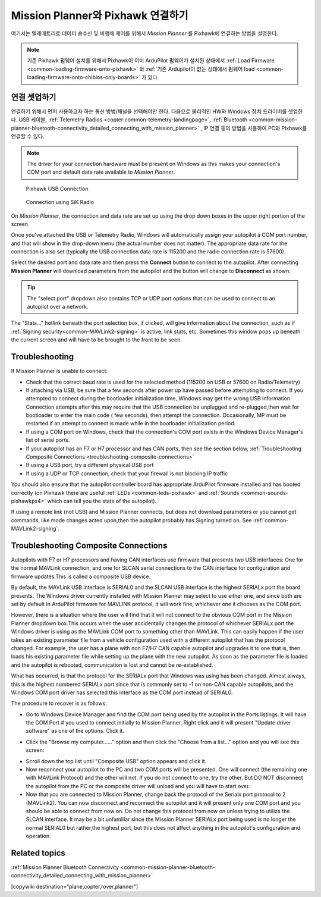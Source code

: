 .. _common-connect-mission-planner-autopilot:

====================================
Mission Planner와 Pixhawk 연결하기
====================================

여기서는 텔레메트리로 데이터 송수신 및 비행체 제어를 위해서 *Mission Planner* 를 Pixhawk에 연결하는 방법을 설명한다.

.. note::

   기존 Pixhawk 펌웨어 설치를 위해서 Pixhawk이 이미 ArduPilot 펌웨어가 설치된 상태에서 :ref:`Load Firmware <common-loading-firmware-onto-pixhawk>` 와 :ref:`기존 Ardupilot이 없는 상태에서 펌웨어 load <common-loading-firmware-onto-chibios-only-boards>` 가 있다.


연결 셋업하기
=========================

연결하기 위해서 먼저 사용하고자 하는 통신 방법/채널을 선택해야만 한다.  다음으로 물리적인 HW와 Windows 장치 드라이버를 셋업한다. USB 케이블, :ref:`Telemetry Radios <copter:common-telemetry-landingpage>`, :ref:`Bluetooth <common-mission-planner-bluetooth-connectivity_detailed_connecting_with_mission_planner>` , IP 연결 등의 방법을 사용하여 PC와 Pixhawk를 연결할 수 있다.

.. note::

   The driver for your connection hardware must be present on Windows
   as this makes your connection's COM port and default data rate available
   to *Mission Planner*.

.. figure:: ../../../images/pixhawk_usb_connection.jpg
   :target: ../_images/pixhawk_usb_connection.jpg
   :width: 450px

   Pixhawk USB Connection

.. figure:: ../../../images/new-radio-laptop.jpg
   :target: ../_images/new-radio-laptop.jpg
   :width: 450px

   Connection using SiK Radio

On *Mission Planner*, the connection and data rate are set up using the
drop down boxes in the upper right portion of the screen.

.. image:: ../../../images/MisionPlanner_ConnectButton.png
    :target: ../_images/MisionPlanner_ConnectButton.png

Once you've attached the USB or Telemetry Radio, Windows will
automatically assign your autopilot a COM port number, and that will
show in the drop-down menu (the actual number does not matter). The
appropriate data rate for the connection is also set (typically the USB
connection data rate is 115200 and the radio connection rate is 57600).

Select the desired port and data rate and then press the **Connect**
button to connect to the autopilot. After connecting **Mission Planner**
will download parameters from the autopilot and the button will change
to **Disconnect** as shown:

.. image:: ../../../images/MisionPlanner_DisconnectButton.png
    :target: ../_images/MisionPlanner_DisconnectButton.png

.. tip::

   The "select port" dropdown also contains TCP or UDP port options
   that can be used to connect to an autopilot over a network.

The "Stats..." hotlink beneath the port selection box, if clicked, will give information about the connection, such as if :ref:`Signing security<common-MAVLink2-signing>` is active, link stats, etc. Sometimes this window pops up beneath the current screen and will have to be brought to the front to be seen.

.. image:: ../../../images/MP-stats.png
   :target: ../_images/MP-stats.png


Troubleshooting
===============

If Mission Planner is unable to connect:

-  Check that the correct baud rate is used for the selected method
   (115200 on USB or 57600 on Radio/Telemetry)
-  If attaching via USB, be sure that a few seconds after power up have passed before attempting to connect. If you attempted to connect during the bootloader initialization time, Windows may get the wrong USB information. Connection attempts after this may require that the USB connection be  unplugged and re-plugged,then wait for bootloader to enter the main code ( few seconds), then attempt the connection. Occasionally, MP must be restarted if an attempt to connect is made while in the bootloader initialization period.
-  If using a COM port on Windows, check that the connection's COM port
   exists in the Windows Device Manager's list of serial ports.
-  If your autopilot has an F7 or H7 processor and has CAN ports, then see the section below, :ref:`Troubleshooting Composite Connections <troubleshooting-composite-connections>` 
-  If using a USB port, try a different physical USB port
-  If using a UDP or TCP connection, check that your firewall is not blocking IP traffic

You should also ensure that the autopilot controller board has
appropriate ArduPilot firmware installed and has booted correctly (on
Pixhawk there are useful :ref:`LEDs <common-leds-pixhawk>` and
:ref:`Sounds <common-sounds-pixhawkpx4>` which can tell you the state of the autopilot).

If using a remote link (not USB) and Mission Planner connects, but does not download parameters or you cannot get commands, like mode changes acted upon,then the autopilot probably has Signing turned on. See :ref:`common-MAVLink2-signing`.

.. _troubleshooting-composite-connections:

Troubleshooting Composite Connections
=====================================

Autopilots with F7 or H7 processors and having CAN interfaces use firmware that presents two USB interfaces: One for the normal MAVLink connection, and one for SLCAN serial connections to the CAN interface for configuration and firmware updates.This is called a composite USB device.

By default, the MAVLink USB interface is SERIAL0 and the SLCAN USB interface is the highest SERIALx port the board presents. The Windows driver currently installed with Mission Planner may select to use either one, and since both are set by default in ArduPilot firmware for MAVLINK protocol, it will work fine, whichever one it chooses as the COM port. 

However, there is a situation where the user will find that it will not connect to the obvious COM port in the Mission Planner dropdown box.This occurs when the user accidentally changes the protocol of whichever SERIALx port the Windows driver is using as the MAVLink COM port to something other than MAVLink. This can easily happen if the user takes an existing parameter file from a vehicle configuration used with a different autopilot that has the protocol changed. For example, the user has a plane with non F7/H7 CAN capable autopilot and upgrades it to one that is, then loads his existing parameter file while setting up the plane with the new autopilot. As soon as the parameter file is loaded and the autopilot is rebooted, communication is lost and cannot be re-established. 

What has occurred, is that the protocol for the SERIALx port that Windows was using has been changed. Almost always, this is the highest numbered SERIALx port since that is commonly set to -1 on non-CAN capable autopilots, and the Windows COM port driver has selected this interface as the COM port instead of SERIAL0.

The procedure to recover is as follows:

.. _loading-composite-USB:

- Go to Windows Device Manager and find the COM port being used by the autopilot in the Ports listings. It will have the COM Port # you used to connect initially to Mission Planner. Right click and it will present "Update driver software" as one of the options. Click it.

.. image:: ../../../images/devicemanager.png

- Click the "Browse my computer......" option and then click the "Choose from a list..." option and you will see this screen:

.. image:: ../../../images/composite-driver.png

- Scroll down the top list until "Composite USB" option appears and click it.

- Now reconnect your autopilot to the PC and two COM ports will be presented. One will connect (the remaining one with MAVLink Protocol) and the other will not. If you do not connect to one, try the other. But DO NOT disconnect the autopilot from the PC or the composite driver will unload and you will have to start over.

- Now that you are connected to Mission Planner, change back the protocol of the Serialx port protocol to 2 (MAVLink2). You can now disconnect and reconnect the autopilot and it will present only one COM port and you should be able to connect from now on. Do not change this protocol from now on unless trying to utilize the SLCAN interface. It may be a bit unfamiliar since the Mission Planner SERIALx port being used is no longer the normal SERIAL0 but rather,the highest port, but this does not affect anything in the autopilot's configuration and operation.


Related topics
==============

:ref:`Mission Planner Bluetooth Connectivity <common-mission-planner-bluetooth-connectivity_detailed_connecting_with_mission_planner>`

[copywiki destination="plane,copter,rover,planner"]
